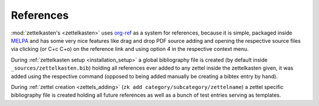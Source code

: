 .. _references:

References
==========
:mod:`zettelkasten's <zettelkasten>` uses
`org-ref <https://github.com/jkitchin/org-ref>`_ as a system for references,
because it is simple, packaged inside `MELPA <https://melpa.org/#/>`_ and
has some very nice features like drag and drop PDF source adding and opening
the respective source files via clicking (or C+c C+o) on the reference link
and using option 4 in the respective context menu.

During :ref:`zettelkasten setup <installation_setup>` a global bibliography file
is created (by default inside ``_sources/zettelkasten.bib``) holding all
references ever added to any zettel inside the zettelkasten given, it was added
using the respective command (opposed to being added manually be creating
a bibtex entry by hand).

During :ref:`zettel creation <zettels_adding>`
(``zk add category/subcategory/zettelname``) a zettel specific bibliography
file is created holding all future references as well as a bunch of
test entries serving as templates.
